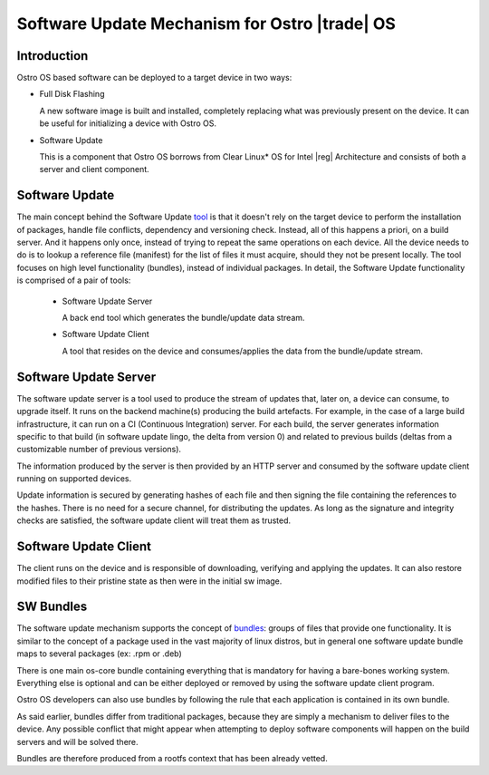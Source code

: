 .. _software-update:

Software Update Mechanism for Ostro |trade| OS
##############################################

Introduction
============

Ostro OS based software can be deployed to a target device in two ways:

- Full Disk Flashing

  A new software image is built and installed, completely replacing
  what was previously present on the device.
  It can be useful for initializing a device with Ostro OS.

- Software Update

  This is a component that Ostro OS borrows from Clear Linux\* OS
  for Intel |reg| Architecture and consists of both a server and client
  component.


Software Update
===============
The main concept behind the Software Update tool_ is that it doesn't
rely on the target device to perform the installation of packages,
handle file conflicts, dependency and versioning check.
Instead, all of this happens a priori, on a build server.
And it happens only once, instead of trying to repeat the same
operations on each device.
All the device needs to do is to lookup a reference file (manifest)
for the list of files it must acquire, should they not be present locally.
The tool focuses on high level functionality (bundles), instead of
individual packages.
In detail, the Software Update functionality is comprised of a pair of
tools:

 - Software Update Server

   A back end tool which generates the bundle/update data stream.

 - Software Update Client

   A tool that resides on the device and consumes/applies the data
   from the bundle/update stream.


Software Update Server
======================

The software update server is a tool used to produce the stream of updates
that, later on, a device can consume, to upgrade itself.
It runs on the backend machine(s) producing the build artefacts.
For example, in the case of a large build infrastructure, it can run on
a CI (Continuous Integration) server.
For each build, the server generates information specific to that build
(in software update lingo, the delta from version 0) and related to
previous builds (deltas from a customizable number of previous versions).

The information produced by the server is then provided by an HTTP server
and consumed by the software update client running on supported devices.

Update information is secured by generating hashes of each file and then
signing the file containing the references to the hashes.
There is no need for a secure channel, for distributing the updates.
As long as the signature and integrity checks are satisfied, the software
update client will treat them as trusted.


Software Update Client
======================

The client runs on the device and is responsible of downloading, verifying
and applying the updates.
It can also restore modified files to their pristine state as then were in the
initial sw image.


SW Bundles
==========

The software update mechanism supports the concept of bundles_: groups of files
that provide one functionality.
It is similar to the concept of a package used in the vast majority of linux distros,
but in general one software update bundle maps to several packages (ex: .rpm or .deb)

There is one main os-core bundle containing everything that is mandatory for having
a bare-bones working system.
Everything else is optional and can be either deployed or removed by using the
software update client program.

Ostro OS developers can also use bundles by following the rule that each application is
contained in its own bundle.

As said earlier, bundles differ from traditional packages, because they are simply
a mechanism to deliver files to the device.
Any possible conflict that might appear when attempting to deploy software components
will happen on the build servers and will be solved there.

Bundles are therefore produced from a rootfs context that has been already vetted.

.. _tool: https://clearlinux.org/documentation/index_sw_update.html

.. _bundles: https://clearlinux.org/documentation/bundles_overview.html

